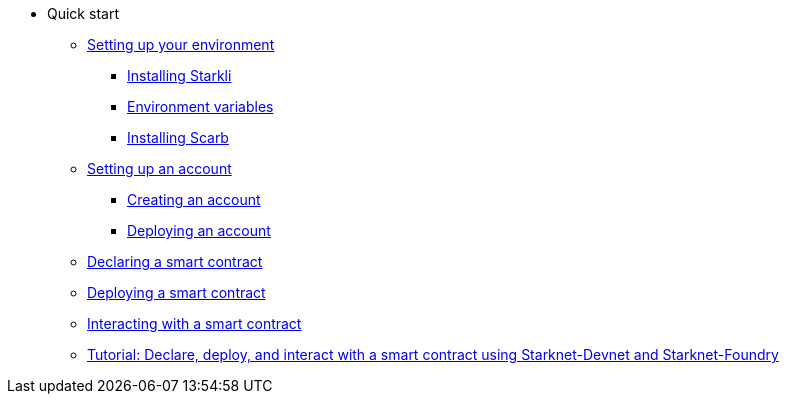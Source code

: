 * Quick start

** xref:environment_setup.adoc[Setting up your environment]
*** xref:environment_setup.adoc#installing_starkli[Installing Starkli]
*** xref:environment_setup.adoc#setting_environment_variables_for_starkli[Environment variables]
*** xref:environment_setup.adoc#installing_scarb[Installing Scarb]

** xref:set_up_an_account.adoc[Setting up an account]
*** xref:set_up_an_account.adoc#creating_an_account[Creating an account]
*** xref:set_up_an_account.adoc#deploying_an_account[Deploying an account]

** xref:declare_a_smart_contract.adoc[Declaring a smart contract]
** xref:deploy_a_smart_contract.adoc[Deploying a smart contract]
** xref:interact_with_a_smart_contract.adoc[Interacting with a smart contract]
** xref:starknet_devnet.adoc[Tutorial: Declare, deploy, and interact with a smart contract using Starknet-Devnet and Starknet-Foundry]